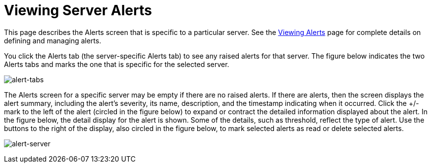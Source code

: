= Viewing Server Alerts

This page describes the Alerts screen that is specific to a particular server. See the link:#[Viewing Alerts] page for complete details on defining and managing alerts.

You click the Alerts tab (the server-specific Alerts tab) to see any raised alerts for that server. The figure below indicates the two Alerts tabs and marks the one that is specific for the selected server.

image:alert-tabs.png[alert-tabs]

The Alerts screen for a specific server may be empty if there are no raised alerts. If there are alerts, then the screen displays the alert summary, including the alert's severity, its name, description, and the timestamp indicating when it occurred. Click the +/- mark to the left of the alert (circled in the figure below) to expand or contract the detailed information displayed about the alert. In the figure below, the detail display for the alert is shown. Some of the details, such as threshold, reflect the type of alert. Use the buttons to the right of the display, also circled in the figure below, to mark selected alerts as read or delete selected alerts.

image:alert-server.png[alert-server]
